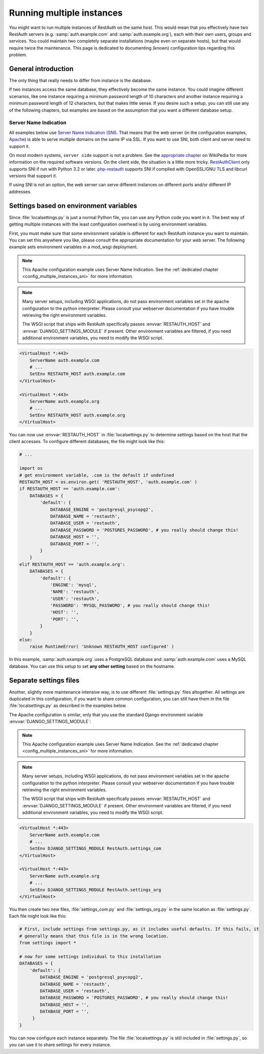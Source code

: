 Running multiple instances
--------------------------

You might want to run multiple instances of RestAuth on the same host. This would mean that you
effectively have two RestAuth servers (e.g. :samp:`auth.example.com` and :samp:`auth.example.org`),
each with their own users, groups and services. You could maintain two completely separate
installations (maybe even on separate hosts), but that would require twice the maintenance. This
page is dedicated to documenting (known) configuration tips regarding this problem.

General introduction
====================

The only thing that really needs to differ from instance is the database.

If two instances access
the same database, they effectively become the same instance. You could imagine different scenarios,
like one instance requiring a minimum password length of 10 characters and another instance
requiring a minimum password length of 12 characters, but that makes little sense. If you desire
such a setup, you can still use any of the following chapters, but examples are based on the
assumption that you want a different database setup.

.. _config_multiple_instances_sni:

Server Name Indication
++++++++++++++++++++++

All examples below use `Server Name Indication (SNI)
<http://en.wikipedia.org/wiki/Server_Name_Indication>`_. That means that the web server (in the
configuration examples, `Apache <http://httpd.apache.org>`_) is able to serve multiple domains on
the same IP via SSL. If you want to use SNI, both client and server need to support it.

On most modern systems, ``server side`` support is not a problem. See the `appropriate chapter
<http://en.wikipedia.org/wiki/Server_Name_Indication#Support>`_ on WikiPedia for more information
on the required software versions. On the client side, the situation is a little more tricky.
`RestAuthClient <https://python.restauth.net>`_ only supports SNI if run with Python 3.2 or later.
`php-restauth <https://php.restauth.net>`_ supports SNI if compiled with OpenSSL/GNU TLS and libcurl
versions that support it.

If using SNI is not an option, the web server can serve different instances on different ports
and/or different IP addresses.

Settings based on environment variables
=======================================

Since :file:`localsettings.py` is just a normal Python file, you can use any Python code you want
in it. The best way of getting multiple instances with the least configuration overhead is by using
environment variables.

First, you must make sure that some environment variable is different for each RestAuth instance you
want to maintain. You can set this anywhere you like, please consult the appropriate documentation
for your web server. The following example sets environment variables in a mod_wsgi deployment.

.. NOTE:: This Apache configuration example uses Server Name Indication. See the :ref:`dedicated
   chapter <config_multiple_instances_sni>` for more information.

.. NOTE:: Many server setups, including WSGI applications, do not pass environment variables set
   in the apache configuration to the python interpreter. Please consult your webserver
   documentation if you have trouble retrieving the right environment variables.
   
   The WSGI script that ships with RestAuth specifically passes :envvar:`RESTAUTH_HOST` and
   :envvar:`DJANGO_SETTINGS_MODULE` if present. Other environment variables are filtered, if you
   need additional environment variables, you need to modify the WSGI script.

.. code-block:: apache

   <VirtualHost *:443>
       ServerName auth.example.com
       # ...
       SetEnv RESTAUTH_HOST auth.example.com
   </VirtualHost>

   <VirtualHost *:443>
       ServerName auth.example.org
       # ...
       SetEnv RESTAUTH_HOST auth.example.org
   </VirtualHost>

You can now use :envvar:`RESTAUTH_HOST` in :file:`localsettings.py` to determine settings based on the
host that the client accesses. To configure different databases, the file might look like this:

.. code-block:: python
   
   # ...
   
   import os
   # get environment variable, .com is the default if undefined
   RESTAUTH_HOST = os.environ.get( 'RESTAUTH_HOST', 'auth.example.com' )
   if RESTAUTH_HOST == 'auth.example.com':
       DATABASES = {
           'default': {
               DATABASE_ENGINE = 'postgresql_psycopg2',
               DATABASE_NAME = 'restauth',
               DATABASE_USER = 'restauth',
               DATABASE_PASSWORD = 'POSTGRES_PASSWORD', # you really should change this!
               DATABASE_HOST = '',
               DATABASE_PORT = '',
           }
       }
   elif RESTAUTH_HOST == 'auth.example.org':
       DATABASES = {
           'default': {
               'ENGINE': 'mysql',
               'NAME': 'restauth',
               'USER': 'restauth',
               'PASSWORD': 'MYSQL_PASSWORD', # you really should change this!
               'HOST': '',
               'PORT': '',
           }
       }
   else:
       raise RuntimeError( 'Unknown RESTAUTH_HOST configured' )
       
In this example, :samp:`auth.example.org` uses a PostgreSQL database and :samp:`auth.example.com`
uses a MySQL database. You can use this setup to set **any other setting** based on the hostname.

Separate settings files
=======================
Another, slightly more maintenance intensive way, is to use different :file:`settings.py` files
altogether. All settings are duplicated in this configuration, if you want to share common
configuration, you can still have them in the file :file:`localsettings.py` as described in the
examples below.

The Apache configuration is similar, only that you use the standard Django environment variable
:envvar:`DJANGO_SETTINGS_MODULE`:

.. NOTE:: This Apache configuration example uses Server Name Indication. See the :ref:`dedicated
   chapter <config_multiple_instances_sni>` for more information.

.. NOTE:: Many server setups, including WSGI applications, do not pass environment variables set
   in the apache configuration to the python interpreter. Please consult your webserver
   documentation if you have trouble retrieving the right environment variables.
   
   The WSGI script that ships with RestAuth specifically passes :envvar:`RESTAUTH_HOST` and
   :envvar:`DJANGO_SETTINGS_MODULE` if present. Other environment variables are filtered, if you
   need additional environment variables, you need to modify the WSGI script.

.. code-block:: apache

   <VirtualHost *:443>
       ServerName auth.example.com
       # ...
       SetEnv DJANGO_SETTINGS_MODULE RestAuth.settings_com
   </VirtualHost>

   <VirtualHost *:443>
       ServerName auth.example.org
       # ...
       SetEnv DJANGO_SETTINGS_MODULE RestAuth.settings_org
   </VirtualHost>
   
You then create two new files, :file:`settings_com.py` and :file:`settings_org.py` in the same
location as :file:`settings.py`. Each file might look like this:

.. code-block:: python

   # First, include settings from settings.py, as it includes useful defaults. If this fails, it
   # generally means that this file is in the wrong location.
   from settings import *

   # now for some settings individual to this installation
   DATABASES = {
       'default': {
           DATABASE_ENGINE = 'postgresql_psycopg2',
           DATABASE_NAME = 'restauth',
           DATABASE_USER = 'restauth',
           DATABASE_PASSWORD = 'POSTGRES_PASSWORD', # you really should change this!
           DATABASE_HOST = '',
           DATABASE_PORT = '',
        }
   }

You can now configure each instance separately. The file :file:`localsettings.py` is still included
in :file:`settings.py`, so you can use it to share settings for every instance.